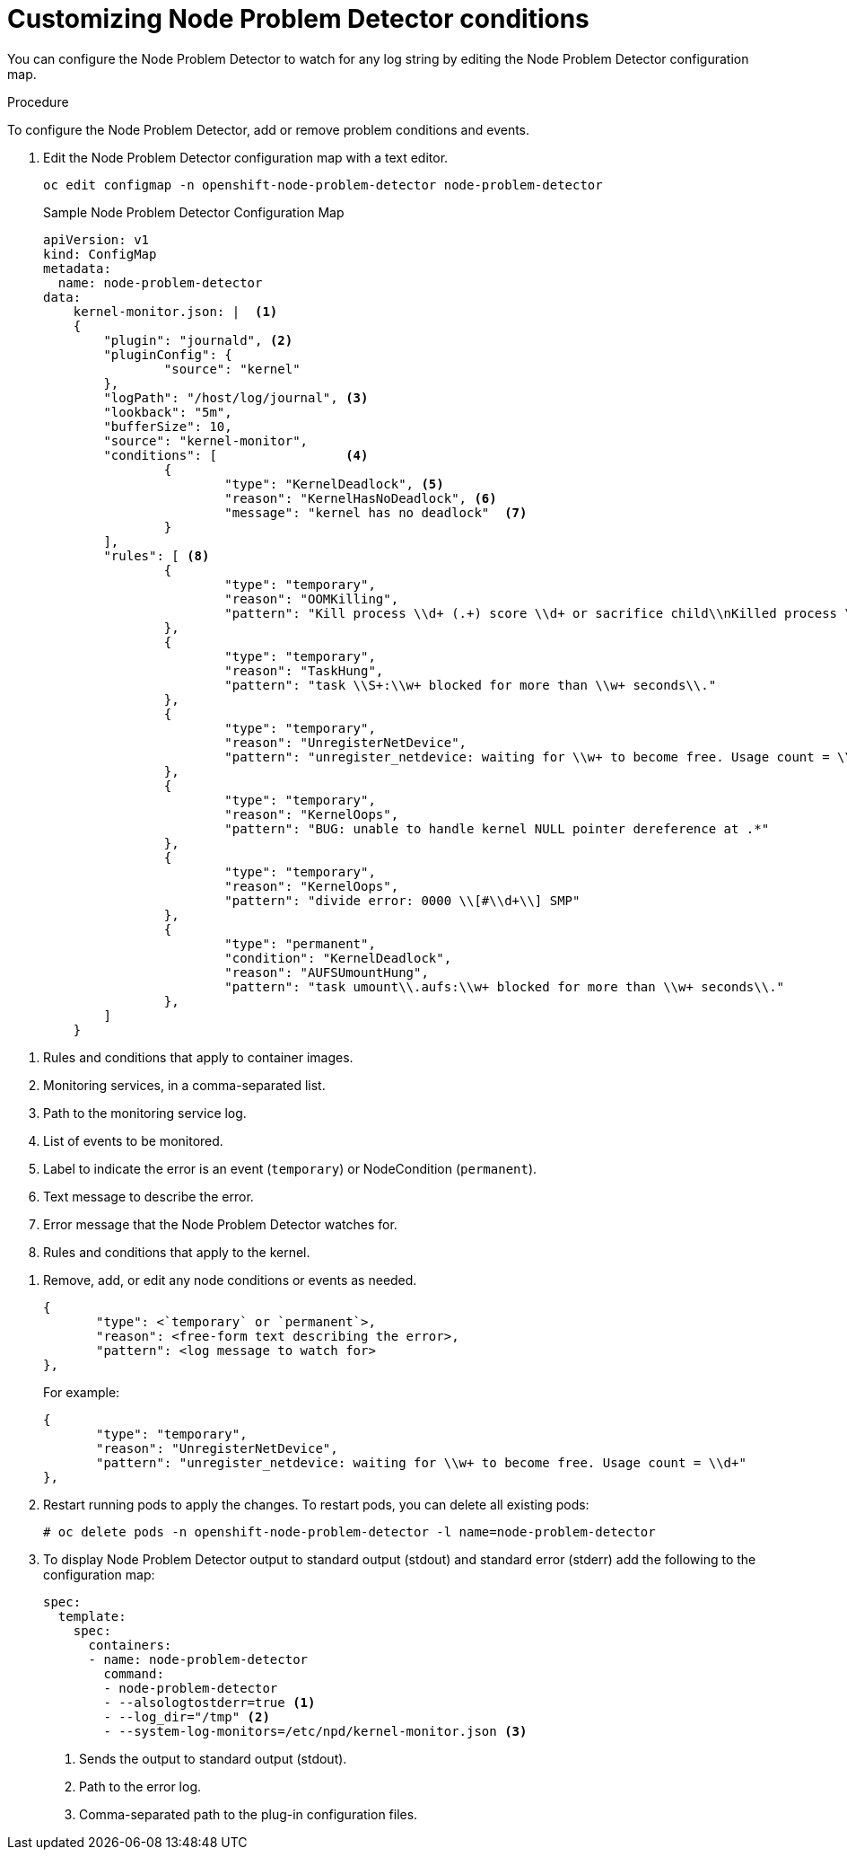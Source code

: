 // Module included in the following assemblies:
//
// * nodes/nodes-nodes-problem-detector.adoc

[id='nodes-nodes-problem-detector-customizing_{context}']
= Customizing Node Problem Detector conditions

You can configure the Node Problem Detector to watch for any log string by editing the Node Problem Detector configuration map.

.Procedure

To configure the Node Problem Detector, add or remove problem conditions and events.

. Edit the Node Problem Detector configuration map with a text editor.
+
[source,bash]
----
oc edit configmap -n openshift-node-problem-detector node-problem-detector
----
+
.Sample Node Problem Detector Configuration Map
[source,yaml]
----
apiVersion: v1
kind: ConfigMap
metadata:
  name: node-problem-detector
data:
    kernel-monitor.json: |  <1>
    {
        "plugin": "journald", <2>
        "pluginConfig": {
                "source": "kernel"
        },
        "logPath": "/host/log/journal", <3>
        "lookback": "5m",
        "bufferSize": 10,
        "source": "kernel-monitor",
        "conditions": [                 <4>
                {
                        "type": "KernelDeadlock", <5>
                        "reason": "KernelHasNoDeadlock", <6>
                        "message": "kernel has no deadlock"  <7>
                }
        ],
        "rules": [ <8>
                {
                        "type": "temporary",
                        "reason": "OOMKilling",
                        "pattern": "Kill process \\d+ (.+) score \\d+ or sacrifice child\\nKilled process \\d+ (.+) total-vm:\\d+kB, anon-rss:\\d+kB, file-rss:\\d+kB"
                },
                {
                        "type": "temporary",
                        "reason": "TaskHung",
                        "pattern": "task \\S+:\\w+ blocked for more than \\w+ seconds\\."
                },
                {
                        "type": "temporary",
                        "reason": "UnregisterNetDevice",
                        "pattern": "unregister_netdevice: waiting for \\w+ to become free. Usage count = \\d+"
                },
                {
                        "type": "temporary",
                        "reason": "KernelOops",
                        "pattern": "BUG: unable to handle kernel NULL pointer dereference at .*"
                },
                {
                        "type": "temporary",
                        "reason": "KernelOops",
                        "pattern": "divide error: 0000 \\[#\\d+\\] SMP"
                },
                {
                        "type": "permanent",
                        "condition": "KernelDeadlock",
                        "reason": "AUFSUmountHung",
                        "pattern": "task umount\\.aufs:\\w+ blocked for more than \\w+ seconds\\."
                },
        ]
    }
----

<1> Rules and conditions that apply to container images.
<2> Monitoring services, in a comma-separated list.
<3> Path to the monitoring service log.
<4> List of events to be monitored.
<5> Label to indicate the error is an event (`temporary`) or NodeCondition (`permanent`).
<6> Text message to describe the error.
<7> Error message that the Node Problem Detector watches for.
<8> Rules and conditions that apply to the kernel.

////
https://kubernetes.io/docs/tasks/debug-application-cluster/monitor-node-health/#node-problem-detector
The Node Problem Detector supports file-based kernel logging. However, it is easy to extend it to support other log formats.
////

. Remove, add, or edit any node conditions or events as needed.
+
[source,yaml]
----
{
       "type": <`temporary` or `permanent`>,
       "reason": <free-form text describing the error>,
       "pattern": <log message to watch for>
},
----
+
For example:
+
[source,yaml]
----
{
       "type": "temporary",
       "reason": "UnregisterNetDevice",
       "pattern": "unregister_netdevice: waiting for \\w+ to become free. Usage count = \\d+"
},
----

. Restart running pods to apply the changes. To restart pods, you can delete all existing pods:
+
[source,bash]
----
# oc delete pods -n openshift-node-problem-detector -l name=node-problem-detector
----

. To display Node Problem Detector output to standard output (stdout) and standard error (stderr)
add the following to the configuration map:
+
[source,yaml]
----
spec:
  template:
    spec:
      containers:
      - name: node-problem-detector
        command:
        - node-problem-detector
        - --alsologtostderr=true <1>
        - --log_dir="/tmp" <2>
        - --system-log-monitors=/etc/npd/kernel-monitor.json <3>
----
+
<1> Sends the output to standard output (stdout).
<2> Path to the error log.
<3> Comma-separated path to the plug-in configuration files.
